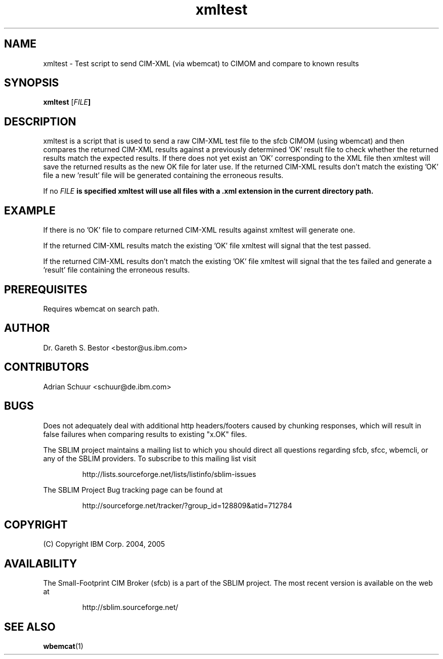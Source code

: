 .ig
(C) Copyright IBM Corp. 2004, 2005
                                                                                
Permission is granted to make and distribute verbatim copies of
this manual provided the copyright notice and this permission notice
are preserved on all copies.
                                                                                
Permission is granted to copy and distribute modified versions of this
manual under the conditions for verbatim copying, provided that the
entire resulting derived work is distributed under the terms of a
permission notice identical to this one.
..

.TH xmltest 1 "August 2005" "xmltest Version 1.3.7"
.SH NAME
xmltest \- Test script to send CIM-XML (via wbemcat) to CIMOM and compare to known results
.SH SYNOPSIS
.B xmltest
[\fIFILE\fB]
.SH DESCRIPTION
.PP
xmltest is a script that is used to send a raw CIM-XML test file to the sfcb CIMOM 
(using wbemcat) and then compares the returned CIM-XML results against a previously 
determined 'OK' result file to check whether the returned results match the expected
results. If there does not yet exist an 'OK' corresponding to the XML file then xmltest 
will save the returned results as the new OK file for later use. If the
returned CIM-XML results don't match the existing 'OK' file a new 'result' file will be
generated containing the erroneous results.
.PP
If no \fIFILE\fB is specified xmltest will use all files with a .xml extension
in the current directory path.
.SH EXAMPLE
.PP
If there is no 'OK' file to compare returned CIM-XML results against xmltest will generate one.
.IP
.TS
l l.
# xmltest test/getclass.Linux_OperatingSystem.xml

Running test test/getclass.Linux_OperatingSystem.xml ... OK
Saving response as test/getclass.Linux_OperatingSystem.OK
.TE
.PP
If the returned CIM-XML results match the existing 'OK' file xmltest will
signal that the test passed.
.IP
.TS
l l.
# xmltest test/getclass.Linux_OperatingSystem.xml

Running test test/getclass.Linux_OperatingSystem.xml ... Passed
.TE
.PP
If the returned CIM-XML results don't match the existing 'OK' file xmltest
will signal that the tes failed and generate a 'result' file containing the
erroneous results.
.IP
.TS
l l.
# xmltest test/getclass.Linux_OperatingSystem.xml

Running test test/getclass.Linux_OperatingSystem.xml ... FAILED
Check test/getclass.Linux_OperatingSystem.result for errors
.TE
.SH PREREQUISITES
Requires wbemcat on search path.
.SH AUTHOR
Dr. Gareth S. Bestor <bestor@us.ibm.com>
.SH CONTRIBUTORS
Adrian Schuur <schuur@de.ibm.com>
.SH BUGS
Does not adequately deal with additional http headers/footers caused by
chunking responses, which will result in false failures when comparing results
to existing "x.OK" files.
.PP
The SBLIM project maintains a mailing list to which you should direct all
questions regarding sfcb, sfcc, wbemcli, or any of the SBLIM providers.
To subscribe to this mailing list visit
.IP
http://lists.sourceforge.net/lists/listinfo/sblim-issues
.PP
The SBLIM Project Bug tracking page can be found at
.IP
http://sourceforge.net/tracker/?group_id=128809&atid=712784
.SH COPYRIGHT
(C) Copyright IBM Corp. 2004, 2005
.SH AVAILABILITY
The Small-Footprint CIM Broker (sfcb) is a part of the SBLIM project.
The most recent version is available on the web at
.IP
http://sblim.sourceforge.net/
.SH "SEE ALSO"
.BR wbemcat (1)
